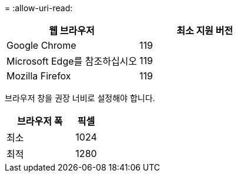 = 
:allow-uri-read: 


[cols="2a,2a"]
|===
| 웹 브라우저 | 최소 지원 버전 


 a| 
Google Chrome
 a| 
119



 a| 
Microsoft Edge를 참조하십시오
 a| 
119



 a| 
Mozilla Firefox
 a| 
119

|===
브라우저 창을 권장 너비로 설정해야 합니다.

[cols="3a,1a"]
|===
| 브라우저 폭 | 픽셀 


 a| 
최소
 a| 
1024



 a| 
최적
 a| 
1280

|===